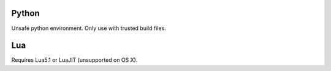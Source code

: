 Python
------

Unsafe python environment. Only use with trusted build files.


Lua
---

Requires Lua5.1 or LuaJIT (unsupported on OS X).

